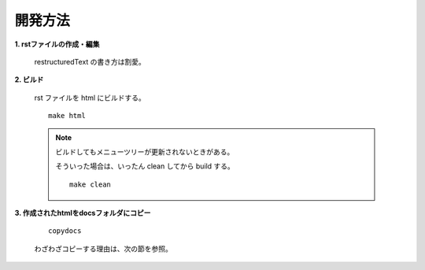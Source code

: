 開発方法
======================================

**1. rstファイルの作成・編集**

  restructuredText の書き方は割愛。

**2. ビルド**

  rst ファイルを html にビルドする。

  ::

    make html

  .. note::

    ビルドしてもメニューツリーが更新されないときがある。

    そういった場合は、いったん clean してから build する。

    ::

      make clean

**3. 作成されたhtmlをdocsフォルダにコピー**

  ::

    copydocs

  わざわざコピーする理由は、次の節を参照。
